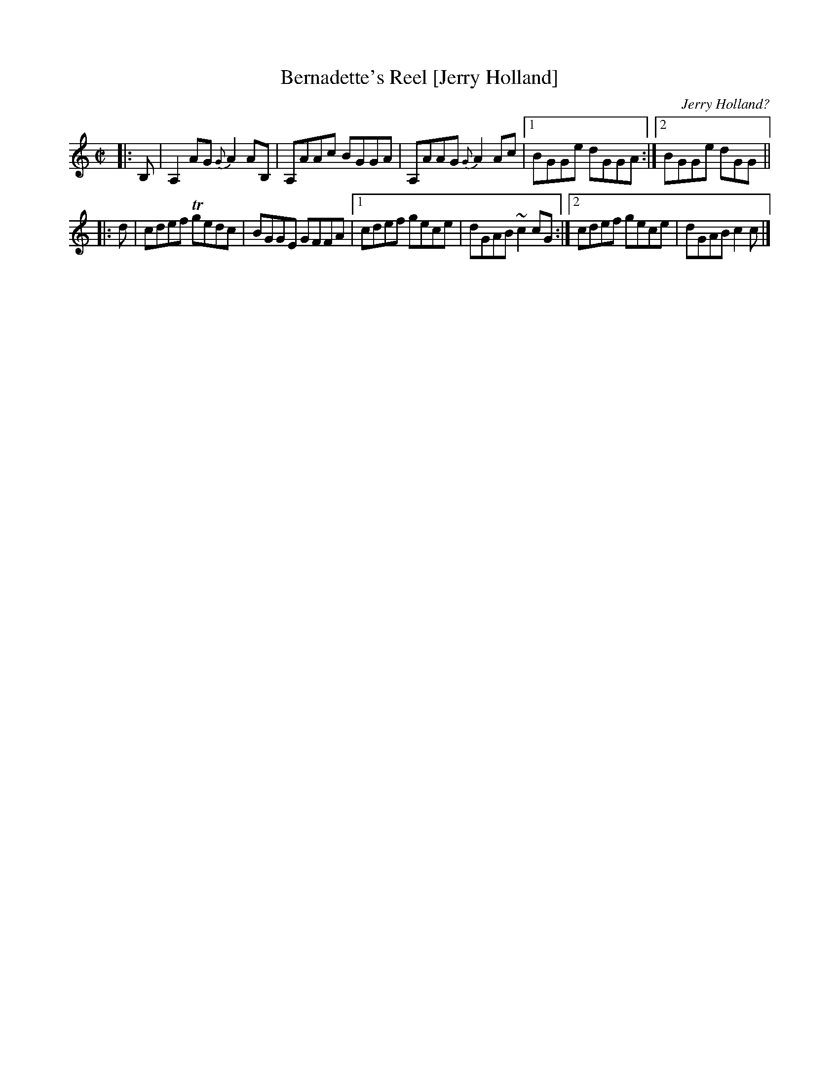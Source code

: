 X: 1
T: Bernadette's Reel [Jerry Holland]
C: Jerry Holland?
%date:1982
R: reel
Z: 2005 John Chambers <jc:trillian.mit.edu>
M: C|
L: 1/8
K: Am
|: B, \
| A,2AG {G}A2AB, | A,AAc BGGA | A,AAG {G}A2Ac |1 BGGe dGGA :|2 BGGe dGG ||
K: C
|: d \
| cdef Tgedc | BGGE GFFA |1 cdef gece | dGAB ~c2cG :|2 cdef gece | dGAB c2c |]
